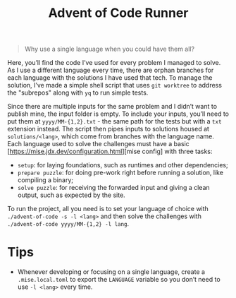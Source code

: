 #+title: Advent of Code Runner

#+BEGIN_QUOTE
Why use a single language when you could have them all?
#+END_QUOTE

Here, you’ll find the code I’ve used for every problem I managed to solve. As I use a different language every time, there are orphan branches for each language with the solutions I have used that tech. To manage the solution, I’ve made a simple shell script that uses ~git worktree~ to address the "subrepos" along with ~yq~ to run simple tests.

Since there are multiple inputs for the same problem and I didn’t want to publish mine, the input folder is empty. To include your inputs, you’ll need to put them at ~yyyy/MM-{1,2}.txt~ - the same path for the tests but with a ~txt~ extension instead. The script then pipes inputs to solutions housed at ~solutions/<lang>~, which come from branches with the language name. Each language used to solve the challenges must have a basic [https://mise.jdx.dev/configuration.html][mise config] with three tasks:

- ~setup~: for laying foundations, such as runtimes and other dependencies;
- ~prepare puzzle~: for doing pre-work right before running a solution, like compiling a binary;
- ~solve puzzle~: for receiving the forwarded input and giving a clean output, such as expected by the site.

To run the project, all you need is to set your language of choice with ~./advent-of-code -s -l <lang>~ and then solve the challenges with ~./advent-of-code yyyy/MM-{1,2} -l lang~.

* Tips

- Whenever developing or focusing on a single language, create a ~.mise.local.toml~ to export the ~LANGUAGE~ variable so you don’t need to use ~-l <lang>~ every time.
